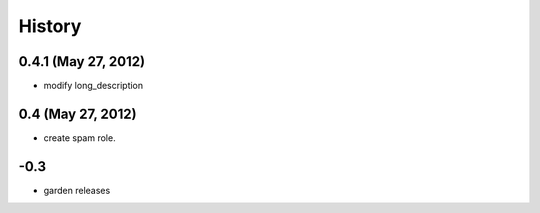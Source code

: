 History
=======

0.4.1 (May 27, 2012)
--------------------
- modify long_description

0.4 (May 27, 2012)
------------------
- create spam role.


\-0.3
-----------
- garden releases
